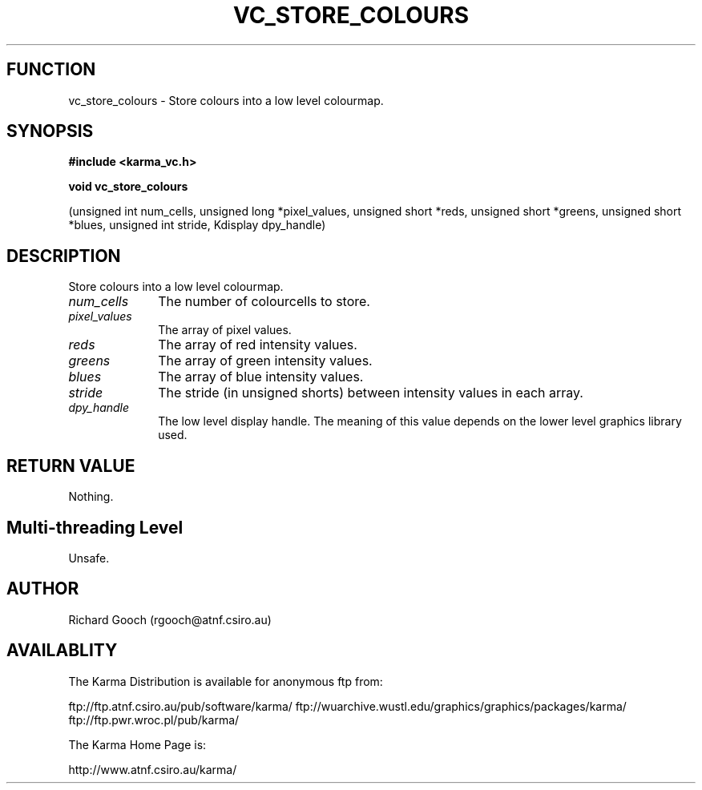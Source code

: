 .TH VC_STORE_COLOURS 3 "13 Nov 2005" "Karma Distribution"
.SH FUNCTION
vc_store_colours \- Store colours into a low level colourmap.
.SH SYNOPSIS
.B #include <karma_vc.h>
.sp
.B void vc_store_colours
.sp
(unsigned int num_cells, unsigned long *pixel_values,
unsigned short *reds, unsigned short *greens,
unsigned short *blues, unsigned int stride,
Kdisplay dpy_handle)
.SH DESCRIPTION
Store colours into a low level colourmap.
.IP \fInum_cells\fP 1i
The number of colourcells to store.
.IP \fIpixel_values\fP 1i
The array of pixel values.
.IP \fIreds\fP 1i
The array of red intensity values.
.IP \fIgreens\fP 1i
The array of green intensity values.
.IP \fIblues\fP 1i
The array of blue intensity values.
.IP \fIstride\fP 1i
The stride (in unsigned shorts) between intensity values in each
array.
.IP \fIdpy_handle\fP 1i
The low level display handle. The meaning of this value
depends on the lower level graphics library used.
.SH RETURN VALUE
Nothing.
.SH Multi-threading Level
Unsafe.
.SH AUTHOR
Richard Gooch (rgooch@atnf.csiro.au)
.SH AVAILABLITY
The Karma Distribution is available for anonymous ftp from:

ftp://ftp.atnf.csiro.au/pub/software/karma/
ftp://wuarchive.wustl.edu/graphics/graphics/packages/karma/
ftp://ftp.pwr.wroc.pl/pub/karma/

The Karma Home Page is:

http://www.atnf.csiro.au/karma/
